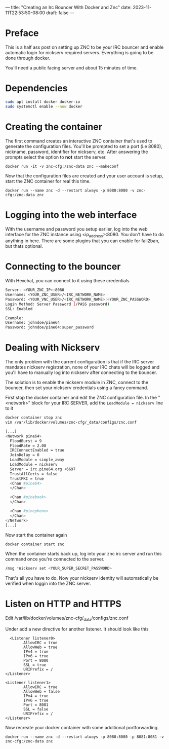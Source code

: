 ---
title: "Creating an Irc Bouncer With Docker and Znc"
date: 2023-11-11T22:53:50-08:00
draft: false
---

* Preface
This is a half ass post on setting up ZNC to be your IRC bouncer and
enable automatic login for nickserv required servers. Everything is
going to be done through docker.

You'll need a public facing server and about 15 minutes of time.

* Dependencies
#+begin_src sh 
sudo apt install docker docker-io
sudo systemctl enable --now docker
#+end_src

* Creating the container
The first command creates an interactive ZNC container that's used to
generate the configuration files.  You'll be prompted to set a port
(i.e 8080), nickname, password, identifier for nickserv, etc. After answering the
prompts select the option to *not* start the server.

#+begin_src 
docker run -it -v znc-cfg:/znc-data znc --makeconf
#+end_src

Now that the configuration files are created and your user account is
setup, start the ZNC container for real this time.

#+begin_src 
docker run --name znc -d --restart always -p 8080:8080 -v znc-cfg:/znc-data znc
#+end_src

* Logging into the web interface
With the username and password you setup earlier, log into the web
interface for the ZNC instance using <ip_address>:8080. You don't have
to do anything in here. There are some plugins that you can enable for
fail2ban, but thats optional.

* Connecting to the bouncer
With Hexchat, you can connect to it using these credentials

#+begin_src bash
  Server: <YOUR_ZNC_IP>:8080
  Username: <YOUR_ZNC_USER>/<IRC_NETWORK_NAME>
  Password: <YOUR_VNC_USER>/<IRC_NETWORK_NAME>:<YOUR_ZNC_PASSWORD>
  Login Method: Server Password (/PASS password)
  SSL: Enabled

  Example:
  Username: johndoe/pine64
  Password: johndoe/pine64:super_password
#+end_src


* Dealing with Nickserv
The only problem with the current configuration is that if the IRC
server mandates nickserv registration, none of your IRC chats will be
logged and you'll have to manually log into nickserv after connecting
to the bouncer.

The solution is to enable the nickserv module in ZNC, connect to the
bouncer, then set your nickserv credentials using a fancy command.

First stop the docker container and edit the ZNC configuration file.
In the "<network>" block for your IRC SERVER, add the ~LoadModule = nickserv~ line to it
#+begin_src bash
  docker container stop znc
  vim /var/lib/docker/volumes/znc-cfg/_data/configs/znc.conf

  [...]
  <Network pine64>
    FloodBurst = 9
    FloodRate = 2.00
    IRCConnectEnabled = true
    JoinDelay = 0
    LoadModule = simple_away
    LoadModule = nickserv
    Server = irc.pine64.org +6697
    TrustAllCerts = false
    TrustPKI = true
    <Chan #pine64>
    </Chan>

    <Chan #pinebook>
    </Chan>

    <Chan #pinephone>
    </Chan>
  </Network>
  [...]
#+end_src

Now start the container again
#+begin_src bash
docker container start znc
#+end_src

When the container starts back up, log into your znc irc server and
run this command once you're connected to the server.

#+begin_src bash
  /msg *nickserv set <YOUR_SUPER_SECRET_PASSWORD>
#+end_src

That's all you have to do. Now your nickserv identity will
automatically be verified when loggin into the ZNC server.
* Listen on HTTP and HTTPS
Edit /var/lib/docker/volumes/znc-cfg/_data/configs/znc.conf

Under add a new directive for another listener. It should look like this
#+begin_src
  <Listener listener0>
        AllowIRC = true
        AllowWeb = true
        IPv4 = true
        IPv6 = true
        Port = 8080
        SSL = true
        URIPrefix = /
</Listener>

<Listener listener1>
        AllowIRC = true
        AllowWeb = false
        IPv4 = true
        IPv6 = true
        Port = 8081
        SSL = false
        URIPrefix = /
</Listener>
#+end_src

Now recreate your docker container with some additional portforwarding.

#+begin_src
docker run --name znc -d --restart always -p 8080:8080 -p 8081:8081 -v znc-cfg:/znc-data znc
#+end_src
